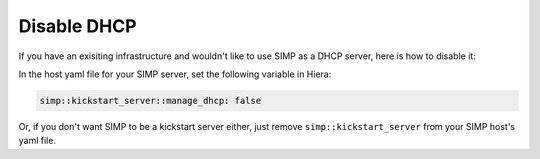 Disable DHCP
============

If you have an exisiting infrastructure and wouldn't like to use SIMP as a DHCP
server, here is how to disable it:

In the host yaml file for your SIMP server, set the following variable in
Hiera:

.. code-block:: yaml

  simp::kickstart_server::manage_dhcp: false


Or, if you don't want SIMP to be a kickstart server either, just remove
``simp::kickstart_server`` from your SIMP host's yaml file.
